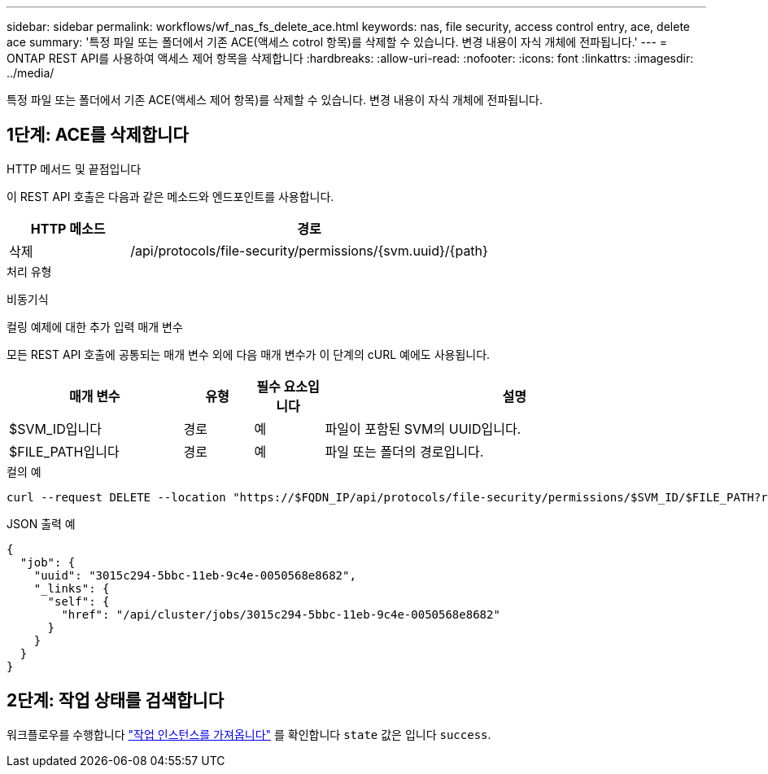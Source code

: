 ---
sidebar: sidebar 
permalink: workflows/wf_nas_fs_delete_ace.html 
keywords: nas, file security, access control entry, ace, delete ace 
summary: '특정 파일 또는 폴더에서 기존 ACE(액세스 cotrol 항목)를 삭제할 수 있습니다. 변경 내용이 자식 개체에 전파됩니다.' 
---
= ONTAP REST API를 사용하여 액세스 제어 항목을 삭제합니다
:hardbreaks:
:allow-uri-read: 
:nofooter: 
:icons: font
:linkattrs: 
:imagesdir: ../media/


[role="lead"]
특정 파일 또는 폴더에서 기존 ACE(액세스 제어 항목)를 삭제할 수 있습니다. 변경 내용이 자식 개체에 전파됩니다.



== 1단계: ACE를 삭제합니다

.HTTP 메서드 및 끝점입니다
이 REST API 호출은 다음과 같은 메소드와 엔드포인트를 사용합니다.

[cols="25,75"]
|===
| HTTP 메소드 | 경로 


| 삭제 | /api/protocols/file-security/permissions/{svm.uuid}/{path} 
|===
.처리 유형
비동기식

.컬링 예제에 대한 추가 입력 매개 변수
모든 REST API 호출에 공통되는 매개 변수 외에 다음 매개 변수가 이 단계의 cURL 예에도 사용됩니다.

[cols="25,10,10,55"]
|===
| 매개 변수 | 유형 | 필수 요소입니다 | 설명 


| $SVM_ID입니다 | 경로 | 예 | 파일이 포함된 SVM의 UUID입니다. 


| $FILE_PATH입니다 | 경로 | 예 | 파일 또는 폴더의 경로입니다. 
|===
.컬의 예
[source, curl]
----
curl --request DELETE --location "https://$FQDN_IP/api/protocols/file-security/permissions/$SVM_ID/$FILE_PATH?return_timeout=0" --include --header "Accept */*" --header "Authorization: Basic $BASIC_AUTH" --data '{ \"access\": \"access_allow\", \"apply_to\": { \"files\": true, \"sub_folders\": true, \"this_folder\": true }, \"ignore_paths\": [ \"/parent/child2\" ], \"propagation_mode\": \"propagate\"}'
----
.JSON 출력 예
[listing]
----
{
  "job": {
    "uuid": "3015c294-5bbc-11eb-9c4e-0050568e8682",
    "_links": {
      "self": {
        "href": "/api/cluster/jobs/3015c294-5bbc-11eb-9c4e-0050568e8682"
      }
    }
  }
}
----


== 2단계: 작업 상태를 검색합니다

워크플로우를 수행합니다 link:../workflows/wf_jobs_get_job.html["작업 인스턴스를 가져옵니다"] 를 확인합니다 `state` 값은 입니다 `success`.
